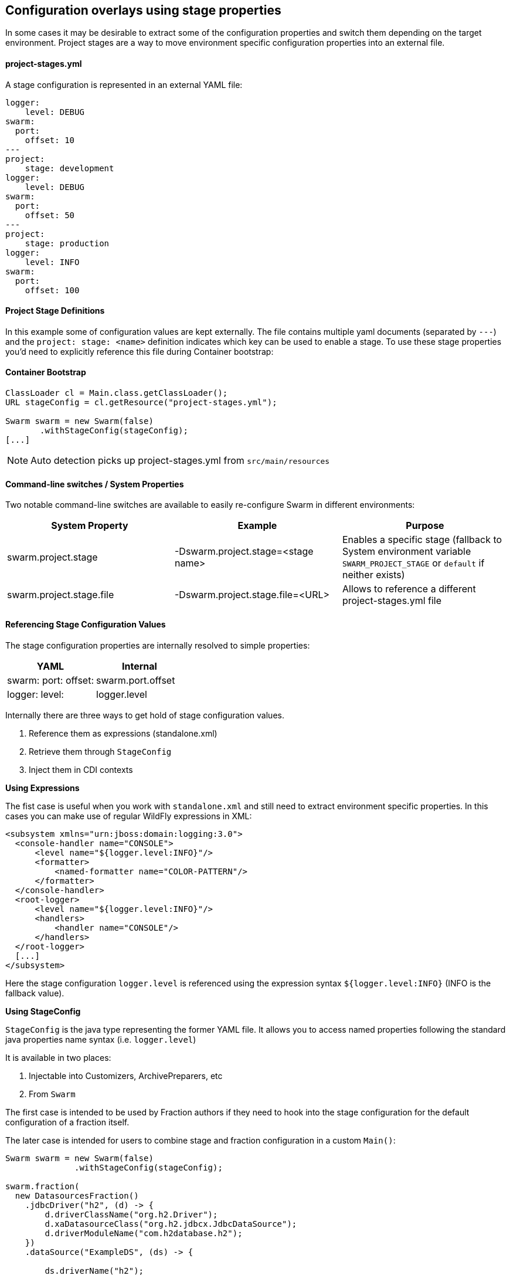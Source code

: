== Configuration overlays using stage properties

In some cases it may be desirable to extract some of the configuration properties and switch them
depending on the target environment. Project stages are a way to move environment specific configuration properties
into an external file.

==== project-stages.yml
A stage configuration is represented in an external YAML file:

[source,yaml]
----
logger:
    level: DEBUG
swarm:
  port:
    offset: 10
---
project:
    stage: development
logger:
    level: DEBUG
swarm:
  port:
    offset: 50
---
project:
    stage: production
logger:
    level: INFO
swarm:
  port:
    offset: 100
----

==== Project Stage Definitions

In this example some of configuration values are kept externally. The file contains
multiple yaml documents (separated by `---`) and the `project: stage: <name>` definition indicates which key
can be used to enable a stage.  To use these stage properties you'd need to explicitly reference this file during Container bootstrap:

==== Container Bootstrap

[source,java]
----
ClassLoader cl = Main.class.getClassLoader();
URL stageConfig = cl.getResource("project-stages.yml");

Swarm swarm = new Swarm(false)
       .withStageConfig(stageConfig);
[...]
----

NOTE: Auto detection picks up project-stages.yml from `src/main/resources`

==== Command-line switches / System Properties

Two notable command-line switches are available to easily re-configure Swarm in different environments:

|===
|System Property | Example | Purpose

|swarm.project.stage
|-Dswarm.project.stage=<stage name>
|Enables a specific stage (fallback to System environment variable `SWARM_PROJECT_STAGE` or `default` if neither exists)

|swarm.project.stage.file
|-Dswarm.project.stage.file=<URL>
|Allows to reference a different project-stages.yml file
|===

==== Referencing Stage Configuration Values

The stage configuration properties are internally resolved to simple properties:

[cols="2*", options="header"]
|===
|YAML
|Internal

| swarm: port: offset:
|swarm.port.offset

| logger: level:
| logger.level
|===

Internally there are three ways to get hold of stage configuration values.

1. Reference them as expressions (standalone.xml)
2. Retrieve them through `StageConfig`
3. Inject them in CDI contexts

*Using Expressions*

The fist case is useful when you work with `standalone.xml` and still need to extract environment specific properties.
In this cases you can make use of regular WildFly expressions in XML:

[source,xml]
----
<subsystem xmlns="urn:jboss:domain:logging:3.0">
  <console-handler name="CONSOLE">
      <level name="${logger.level:INFO}"/>
      <formatter>
          <named-formatter name="COLOR-PATTERN"/>
      </formatter>
  </console-handler>
  <root-logger>
      <level name="${logger.level:INFO}"/>
      <handlers>
          <handler name="CONSOLE"/>
      </handlers>
  </root-logger>
  [...]
</subsystem>
----

Here the stage configuration `logger.level` is referenced using the expression syntax
`${logger.level:INFO}` (INFO is the fallback value).

*Using StageConfig*

`StageConfig` is the java type representing the former YAML file. It allows you to access named
properties following the standard java properties name syntax (i.e. `logger.level`)

It is available in two places:

1. Injectable into Customizers, ArchivePreparers, etc
2. From `Swarm`

The first case is intended to be used by Fraction authors if they need to hook into the stage configuration
for the default configuration of a fraction itself.

The later case is intended for users to combine stage and fraction configuration in a custom `Main()`:

[source,java]
----
Swarm swarm = new Swarm(false)
              .withStageConfig(stageConfig);

swarm.fraction(
  new DatasourcesFraction()
    .jdbcDriver("h2", (d) -> {
        d.driverClassName("org.h2.Driver");
        d.xaDatasourceClass("org.h2.jdbcx.JdbcDataSource");
        d.driverModuleName("com.h2database.h2");
    })
    .dataSource("ExampleDS", (ds) -> {

        ds.driverName("h2");

        ds.connectionUrl(
                // referencing stage configuration values
                swarm
                        .stageConfig()
                        .resolve("database.connection.url")
                        .getValue()
        );
        ds.userName("sa");
        ds.password("sa");
    })
);
----

In this example the `datasource#connectionUrl()` is resolved from a stage configuration value.
The stage configuration is exposed through the container.

